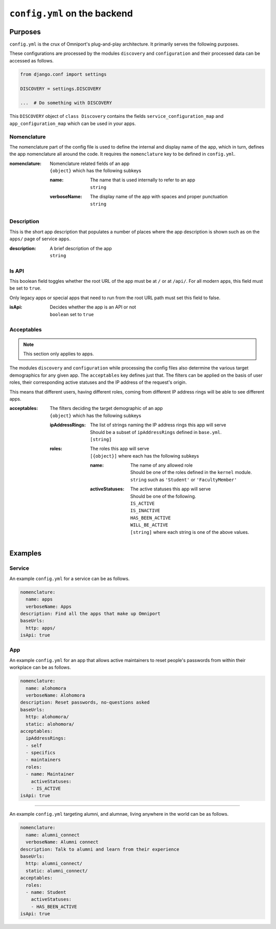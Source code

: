 ``config.yml`` on the backend
=============================

Purposes
--------

``config.yml`` is the crux of Omniport's plug-and-play architecture. It 
primarily serves the following purposes.

These configurations are processed by the modules ``discovery`` and 
``configuration`` and their processed data can be accessed as follows.

.. code-block:: python

  from django.conf import settings

  DISCOVERY = settings.DISCOVERY
  
  ...  # Do something with DISCOVERY

This ``DISCOVERY`` object of ``class Discovery`` contains the fields
``service_configuration_map`` and ``app_configuration_map`` which can be used in
your apps.

Nomenclature
++++++++++++

The nomenclature part of the config file is used to define the internal and 
display name of the app, which in turn, defines the app nomenclature all around
the code. It requires the ``nomenclature`` key to be defined in ``config.yml``.

:nomenclature:
  | Nomenclature related fields of an app
  | ``{object}`` which has the following subkeys

  :name: 
    | The name that is used internally to refer to an app
    | ``string``

  :verboseName:
    | The display name of the app with spaces and proper punctuation
    | ``string``

Description
+++++++++++

This is the short app description that populates a number of places where the 
app description is shown such as on the ``apps/`` page of service ``apps``.

:description:
  | A brief description of the app
  | ``string``

Is API
++++++

This boolean field toggles whether the root URL of the app must be at ``/`` or
at ``/api/``. For all modern apps, this field must be set to ``true``.

Only legacy apps or special apps that need to run from the root URL path must 
set this field to false.

:isApi: 
  | Decides whether the app is an API or not
  | ``boolean`` set to ``true``

Acceptables
+++++++++++

.. note::

  This section only applies to apps.

The modules ``discovery`` and ``configuration`` while processing the config 
files also determine the various target demographics for any given app. The 
``acceptables`` key defines just that. The filters can be applied on the basis 
of user roles, their corresponding active statuses and the IP address of the 
request's origin.

This means that different users, having different roles, coming from different
IP address rings will be able to see different apps.

:acceptables:
  | The filters deciding the target demographic of an app
  | ``{object}`` which has the following subkeys

  :ipAddressRings:
    | The list of strings naming the IP address rings this app will serve
    | Should be a subset of ``ipAddressRings`` defined in ``base.yml``.
    | ``[string]``

  :roles:
    | The roles this app will serve
    | ``[{object}]`` where each has the following subkeys

    :name:
      | The name of any allowed role
      | Should be one of the roles defined in the ``kernel`` module.
      | ``string`` such as ``'Student'`` or ``'FacultyMember'``

    :activeStatuses:
      | The active statuses this app will serve
      | Should be one of the following.
      | ``IS_ACTIVE``
      | ``IS_INACTIVE``
      | ``HAS_BEEN_ACTIVE`` 
      | ``WILL_BE_ACTIVE``
      | ``[string]`` where each string is one of the above values.

Examples
--------

Service
+++++++

An example ``config.yml`` for a service can be as follows.

.. code-block:: yaml

  nomenclature:
    name: apps
    verboseName: Apps
  description: Find all the apps that make up Omniport
  baseUrls:
    http: apps/
  isApi: true

App
+++

An example ``config.yml`` for an app that allows active maintainers to reset 
people's passwords from within their workplace can be as follows.

.. code-block:: yaml

  nomenclature:
    name: alohomora
    verboseName: Alohomora
  description: Reset passwords, no-questions asked
  baseUrls:
    http: alohomora/
    static: alohomora/
  acceptables:
    ipAddressRings:
    - self
    - specifics
    - maintainers
    roles:
    - name: Maintainer
      activeStatuses:
      - IS_ACTIVE
  isApi: true

-----

An example ``config.yml`` targeting alumni, and alumnae, living anywhere in the 
world can be as follows.

.. code-block:: yaml

  nomenclature:
    name: alumni_connect
    verboseName: Alumni connect
  description: Talk to alumni and learn from their experience
  baseUrls:
    http: alumni_connect/
    static: alumni_connect/
  acceptables:
    roles:
    - name: Student
      activeStatuses:
      - HAS_BEEN_ACTIVE
  isApi: true

